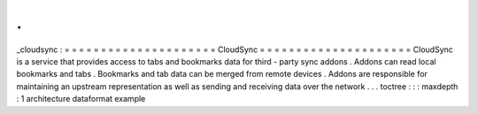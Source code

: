 .
.
_cloudsync
:
=
=
=
=
=
=
=
=
=
=
=
=
=
=
=
=
=
=
=
=
=
CloudSync
=
=
=
=
=
=
=
=
=
=
=
=
=
=
=
=
=
=
=
=
=
CloudSync
is
a
service
that
provides
access
to
tabs
and
bookmarks
data
for
third
-
party
sync
addons
.
Addons
can
read
local
bookmarks
and
tabs
.
Bookmarks
and
tab
data
can
be
merged
from
remote
devices
.
Addons
are
responsible
for
maintaining
an
upstream
representation
as
well
as
sending
and
receiving
data
over
the
network
.
.
.
toctree
:
:
:
maxdepth
:
1
architecture
dataformat
example
